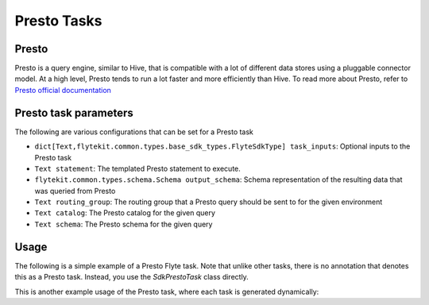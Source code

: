 .. _presto-task-type:

=============
Presto Tasks
=============

########
Presto
########
Presto is a query engine, similar to Hive, that is compatible with a lot of different data stores using a pluggable
connector model. At a high level, Presto tends to run a lot faster and more efficiently than Hive. To read more about
Presto, refer to `Presto official documentation`_

######################
Presto task parameters
######################

The following are various configurations that can be set for a Presto task

* ``dict[Text,flytekit.common.types.base_sdk_types.FlyteSdkType] task_inputs``: Optional inputs to the Presto task
* ``Text statement``: The templated Presto statement to execute.
* ``flytekit.common.types.schema.Schema output_schema``: Schema representation of the resulting data that was queried from Presto
* ``Text routing_group``: The routing group that a Presto query should be sent to for the given environment
* ``Text catalog``: The Presto catalog for the given query
* ``Text schema``: The Presto schema for the given query

#######
Usage
#######

The following is a simple example of a Presto Flyte task. Note that unlike other tasks, there is no annotation that
denotes this as a Presto task. Instead, you  use the `SdkPrestoTask` class directly.

.. code-block:: python
   :caption: Simple Presto task example

   from __future__ import absolute_import

   from flytekit.sdk.tasks import inputs
   from flytekit.sdk.types import Types
   from flytekit.sdk.workflow import workflow_class, Input, Output
   from flytekit.common.tasks.presto_task import SdkPrestoTask

   schema = Types.Schema([("a", Types.String), ("b", Types.Integer)])

   presto_task = SdkPrestoTask(
       task_inputs=inputs(ds=Types.String, rg=Types.String),
       statement="SELECT * FROM hive.foo.bar WHERE ds = '{{ .Inputs.ds}}' LIMIT 10",
       output_schema=schema,
       routing_group="{{ .Inputs.rg }}",
       # catalog="hive",
       # schema="foo",
   )


   @workflow_class()
   class PrestoWorkflow(object):
       ds = Input(Types.String, required=True, help="Test string with no default")

       p_task = presto_task(ds=ds, rg='etl')

       output_a = Output(p_task.outputs.results, sdk_type=schema)


This is another example usage of the Presto task, where each task is generated dynamically:

.. code-block:: python
   :caption: Dynamic Presto task example

   from __future__ import absolute_import

   from flytekit.sdk.tasks import inputs, outputs, dynamic_task
   from flytekit.sdk.types import Types
   from flytekit.sdk.workflow import workflow_class, Input, Output
   from flytekit.common.tasks.presto_task import SdkPrestoTask

   schema = Types.Schema([("session_id", Types.String), ("num_rides_completed", Types.Integer)])

   query_template = """
       SELECT
         session_id, num_rides_completed
       FROM
         hive.city.fact_airport_sessions
       WHERE
         ds = '{{ .Inputs.ds}}'
       LIMIT 10
   """

   presto_task = SdkPrestoTask(
       task_inputs=inputs(ds=Types.String, rg=Types.String),
       statement=query_template,
       output_schema=schema,
       routing_group="{{ .Inputs.rg }}",
       # catalog="hive",
       # schema="city",
   )


   @outputs(presto_results=[schema])
   @dynamic_task
   def multiple_presto_queries(wf_params, presto_results):
       temp = []
       for ds in ('2020-02-20', '2020-02-21', '2020-02-22'):
           x = presto_task(ds=ds, rg='etl')
           yield x
           temp.append(x.outputs.results)

       presto_results.set(temp)


   @workflow_class()
   class PrestoWorkflow(object):
       ds = Input(Types.String, required=True, help="Test string with no default")
       # routing_group = Input(Types.String, required=True, help="Test string with no default")

       p_task = presto_task(ds=ds, rg='etl')
       presto_dynamic = multiple_presto_queries()

       output_a = Output(p_task.outputs.results, sdk_type=schema)
       output_m = Output(presto_dynamic.outputs.presto_results, sdk_type=[schema])




.. _Presto official documentation: https://prestodb.io/docs/current/
